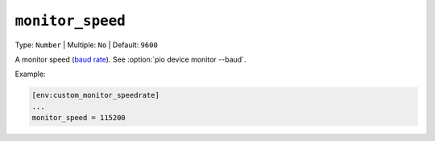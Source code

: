 ..  Copyright (c) 2014-present PlatformIO <contact@platformio.org>
    Licensed under the Apache License, Version 2.0 (the "License");
    you may not use this file except in compliance with the License.
    You may obtain a copy of the License at
       http://www.apache.org/licenses/LICENSE-2.0
    Unless required by applicable law or agreed to in writing, software
    distributed under the License is distributed on an "AS IS" BASIS,
    WITHOUT WARRANTIES OR CONDITIONS OF ANY KIND, either express or implied.
    See the License for the specific language governing permissions and
    limitations under the License.

.. _projectconf_monitor_speed:

``monitor_speed``
-----------------

Type: ``Number`` | Multiple: ``No`` | Default: ``9600``

A monitor speed (`baud rate <http://en.wikipedia.org/wiki/Baud>`_).
See :option:`pio device monitor --baud`.

Example:

.. code-block:: ini

    [env:custom_monitor_speedrate]
    ...
    monitor_speed = 115200